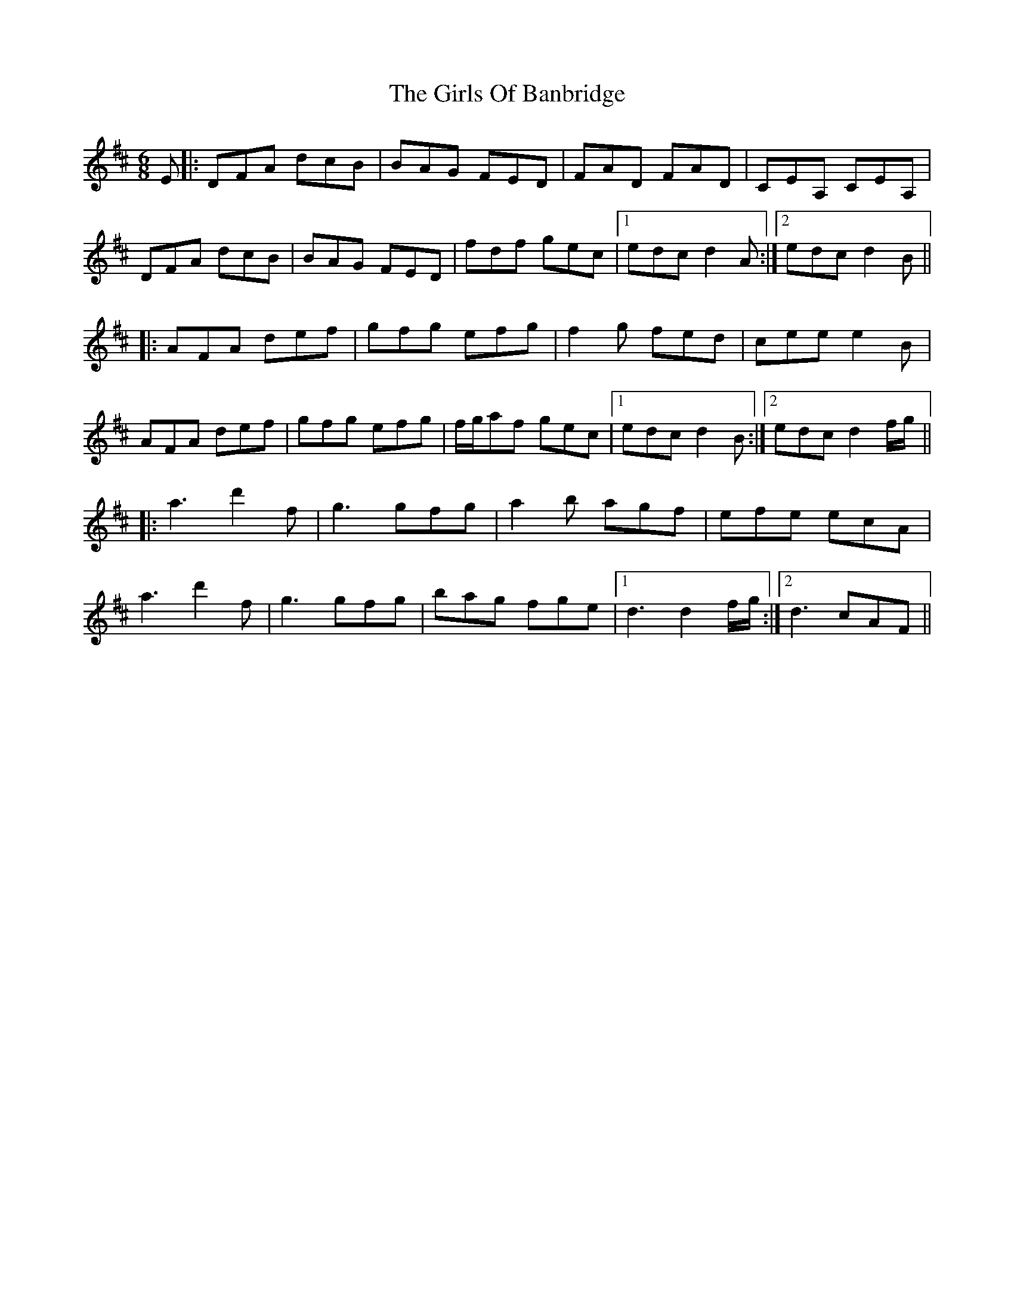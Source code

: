 X: 15298
T: Girls Of Banbridge, The
R: jig
M: 6/8
K: Dmajor
E|:DFA dcB|BAG FED|FAD FAD|CEA, CEA,|
DFA dcB|BAG FED|fdf gec|1 edc d2A:|2 edc d2B||
|:AFA def|gfg efg|f2g fed|cee e2B|
AFA def|gfg efg|f/g/af gec|1 edc d2B:|2 edc d2 f/g/||
|:a3 d'2f|g3 gfg|a2b agf|efe ecA|
a3 d'2f|g3 gfg|bag fge|1 d3 d2 f/g/:|2 d3 cAF||

